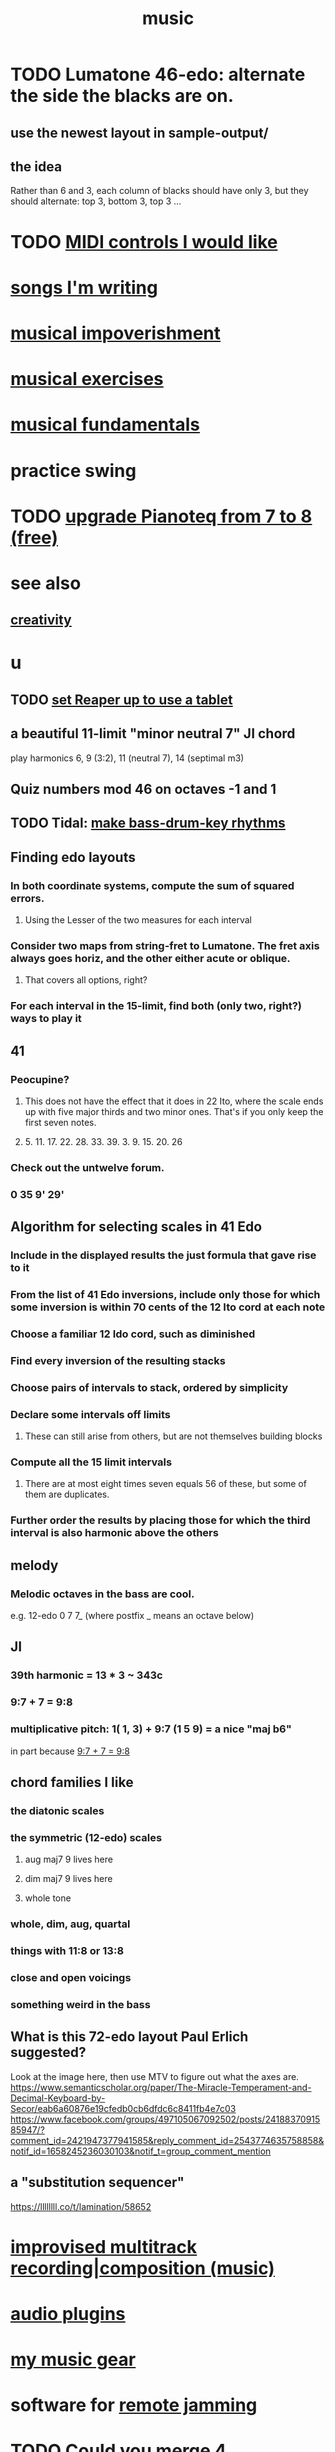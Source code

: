 :PROPERTIES:
:ID:       3e92ff4d-195a-4121-aa6c-13b83b303391
:END:
#+title: music
* TODO Lumatone 46-edo: alternate the side the blacks are on.
** use the newest layout in sample-output/
** the idea
   Rather than 6 and 3, each column of blacks should have only 3,
   but they should alternate: top 3, bottom 3, top 3 ...
* TODO [[id:fefc7396-0f9d-4c02-b298-c0111dc175ab][MIDI controls I would like]]
* [[id:67417da7-7dd4-4955-879b-a7699202758d][songs I'm writing]]
* [[id:301dba4e-1eac-4a37-ba88-0398f940aba5][musical impoverishment]]
* [[id:4606bf23-6261-4596-95bc-faf1e9d64b3d][musical exercises]]
* [[id:361aa2f3-ae91-42c1-b943-0735eb0983af][musical fundamentals]]
* practice swing
* TODO [[id:061b26ef-4cea-4ded-9e5a-6d1d6af2ed72][upgrade Pianoteq from 7 to 8 (free)]]
* see also
** [[id:23f44ea1-7b89-4cdf-954d-770ca1483264][creativity]]
* u
** TODO [[id:bd98bf35-4b42-4e5c-bf04-21e8f06dfdc8][set Reaper up to use a tablet]]
** a beautiful 11-limit "minor neutral 7" JI chord
   play harmonics 6, 9 (3:2), 11 (neutral 7), 14 (septimal m3)
** Quiz numbers mod 46 on octaves -1 and 1
** TODO Tidal: [[id:f43e3514-fe0a-4218-825b-fc26b5108e32][make bass-drum-key rhythms]]
** Finding edo layouts
*** In both coordinate systems, compute the sum of squared errors.
**** Using the Lesser of the two measures for each interval
*** Consider two maps from string-fret to Lumatone. The fret axis always goes horiz, and the other either acute or oblique.
**** That covers all options, right?
*** For each interval in the 15-limit, find both (only two, right?) ways to play it
** 41
*** Peocupine?
**** This does not have the effect that it does in 22 Ito, where the scale ends up with five major thirds and two minor ones. That's if you only keep the first seven notes.
**** 5. 11. 17.  22. 28. 33. 39. 3. 9. 15. 20. 26
*** Check out the untwelve forum.
*** 0 35 9' 29'
** Algorithm for selecting scales in 41 Edo
*** Include in the displayed results the just formula that gave rise to it
*** From the list of 41 Edo inversions, include only those for which some inversion is within 70 cents of the 12 Ito cord at each note
*** Choose a familiar 12 Ido cord, such as diminished
*** Find every inversion of the resulting stacks
*** Choose pairs of intervals to stack, ordered by simplicity
*** Declare some intervals off limits
**** These can still arise from others, but are not themselves building blocks
*** Compute all the 15 limit intervals
**** There are at most eight times seven equals 56 of these, but some of them are duplicates.
*** Further order the results by placing those for which the third interval is also harmonic above the others
** melody
*** Melodic octaves in the bass are cool.
    e.g. 12-edo 0 7 7_ (where postfix _ means an octave below)
** JI
*** 39th harmonic = 13 * 3 ~ 343c
*** 9:7 + 7 = 9:8
    :PROPERTIES:
    :ID:       98b32a18-d1ff-4a17-b648-f0859ad8ffd6
    :END:
*** multiplicative pitch: 1( 1, 3) + 9:7 (1 5 9) = a nice "maj b6"
    in part because [[id:98b32a18-d1ff-4a17-b648-f0859ad8ffd6][9:7 + 7 = 9:8]]
** chord families I like
*** the diatonic scales
*** the symmetric (12-edo) scales
**** aug maj7 9 lives here
**** dim maj7 9 lives here
**** whole tone
*** whole, dim, aug, quartal
*** things with 11:8 or 13:8
*** close and open voicings
*** something weird in the bass
** What is this 72-edo layout Paul Erlich suggested?
   Look at the image here, then use MTV to figure out what the axes are.
   https://www.semanticscholar.org/paper/The-Miracle-Temperament-and-Decimal-Keyboard-by-Secor/eab6a60876e19cfedb0cb6dfdc6c8411fb4e7c03
   https://www.facebook.com/groups/497105067092502/posts/2418837091585947/?comment_id=2421947377941585&reply_comment_id=2543774635758858&notif_id=1658245236030103&notif_t=group_comment_mention
** a "substitution sequencer"
   https://llllllll.co/t/lamination/58652
* [[id:a2c9fc96-2d00-47bf-88ee-98cc94a3bb58][improvised multitrack recording|composition (music)]]
* [[id:31e37165-32fa-4735-add7-433911de7329][audio plugins]]
* [[id:f10c8fae-9ff5-44dd-ab56-7df68e81a988][my music gear]]
* software for [[id:1e62cf8b-c5d2-42a4-b7d1-e3a10f37bee7][remote jamming]]
* TODO Could you merge 4 launchpads?
  Some of them are velocity-sensitive.
  All of them have RGB leds.
* [[id:8c3a9427-ea28-4d17-bb1f-c27012836646][Glicol (programming language for live coding music & graphs)]]
* [[id:0fb050fc-28b8-48a6-914b-6d5970490d46][microtonal guitar]]
* [[id:de30e8da-4c6f-4638-b063-45fb20eb3255][latencytop: a Linux latency monitoring tool]]
* TODO Be like these bands.
  minimal, funky
** Deerhoof
** Soul Coughing
** LMFAO
** Daft Punk
** Bach
* /home/jeff/code/music/jam-quiz
** includes 24-edo language quiz
* Tidal looks doable on NixOS now.
  Not with a package, but just installing the pieces outside of Nix.
* TODO Apply rhythm to pitch set. Capture pitch set. Capture rhythm. Transpose part of pitch set.
* [[id:97e78830-11c4-4736-afc3-4669fd94ee2e][microtonality]]
* [[id:1c6c1f7e-e33c-4342-870d-9029d389f17f][monome]]
* [[id:2e99f9b7-5784-4e04-a277-9e6e734d1dd2][JACK (audio connection software)]]
* some audio software by others
** an EQ for PulseAudio
   https://github.com/keur/prettyeq
   https://news.ycombinator.com/item?id=24586239
* [[id:b8ec037a-fe0a-4567-adff-4e1c01b3aef6][percussion]] | drums
* [[id:b61142c9-d27f-41f0-b0d6-3f4ef273090a][synthesizer (audio software)]]
* [[id:debcbfa7-0234-4398-ad2f-0a02c71acde6][using Burnside's lemma to count chords and scales]]
* [[id:2b02bdc5-1e66-4256-9f08-9e9b4cddc5da][How (unsolved) to rank chords in an EDO by harmonicity]]
* aborted
** [[id:e997f14b-7bdf-4545-a90e-f64db4e8a5b3][22-edo guitar (shopping)]]
** [[id:3c5597b0-3260-44fe-9c49-03a3f791171c][Expression Pedals to USB]]
** Cam's challenge
*** in 46-edo, play 0-17-32
    because it's pretty harmonic (both are flat)
    and it has the biggest possible vertical range on the Lumatone
    (in my 4x7 tuning).
